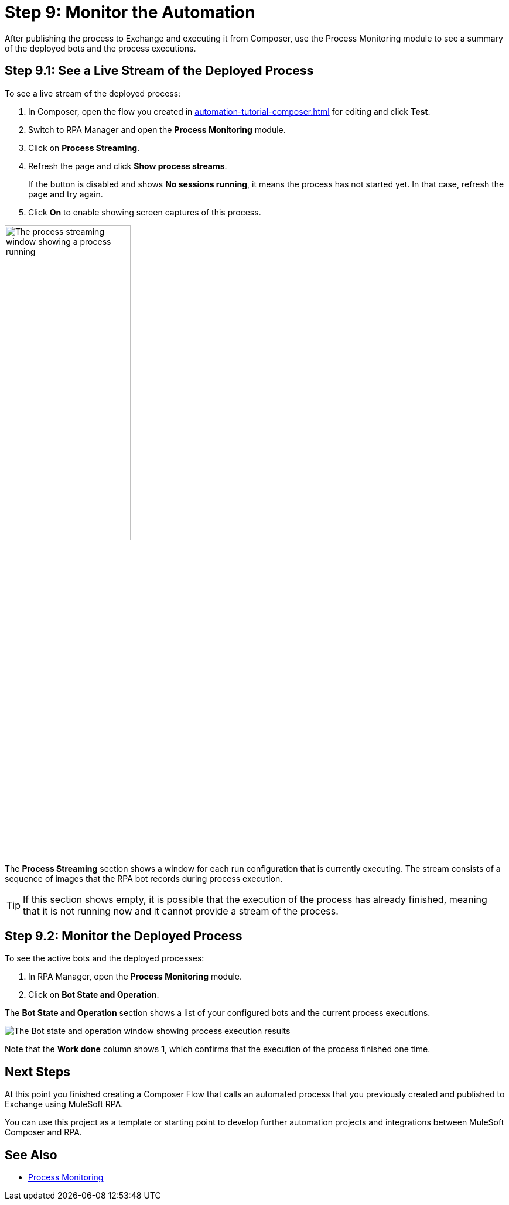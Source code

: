 = Step 9: Monitor the Automation

After publishing the process to Exchange and executing it from Composer, use the Process Monitoring module to see a summary of the deployed bots and the process executions.

== Step 9.1: See a Live Stream of the Deployed Process

To see a live stream of the deployed process:

. In Composer, open the flow you created in xref:automation-tutorial-composer.adoc#step-8-1[] for editing and click *Test*. 
. Switch to RPA Manager and open the *Process Monitoring* module.
. Click on *Process Streaming*.
. Refresh the page and click *Show process streams*. 
+
If the button is disabled and shows *No sessions running*, it means the process has not started yet. In that case, refresh the page and try again. 
. Click *On* to enable showing screen captures of this process. 

image:process-streaming.png[The process streaming window showing a process running, 50%, 50%]

The *Process Streaming* section shows a window for each run configuration that is currently executing. The stream consists of a sequence of images that the RPA bot records during process execution.

[TIP]
If this section shows empty, it is possible that the execution of the process has already finished, meaning that it is not running now and it cannot provide a stream of the process.

== Step 9.2: Monitor the Deployed Process

To see the active bots and the deployed processes:

. In RPA Manager, open the *Process Monitoring* module.
. Click on *Bot State and Operation*.

The *Bot State and Operation* section shows a list of your configured bots and the current process executions.

image:process-monitor.png[The Bot state and operation window showing process execution results]

Note that the *Work done* column shows *1*, which confirms that the execution of the process finished one time.

== Next Steps 

At this point you finished creating a Composer Flow that calls an automated process that you previously created and published to Exchange using MuleSoft RPA. 

You can use this project as a template or starting point to develop further automation projects and integrations between MuleSoft Composer and RPA. 

== See Also

* xref:rpa-manager::processmonitoring-overview.adoc[Process Monitoring]
